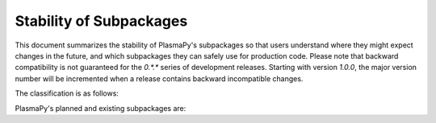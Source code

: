 .. _subpackage-stability:

************************
Stability of Subpackages
************************

.. This document is derived from docs/stability.rst in Astropy.  See
   licenses/Astropy_LICENSE.rst in PlasmaPy's directory.

This document summarizes the stability of PlasmaPy's subpackages so that
users understand where they might expect changes in the future, and
which subpackages they can safely use for production code.  Please note
that backward compatibility is not guaranteed for the `0.*.*` series of
development releases.  Starting with version `1.0.0`, the major version
number will be incremented when a release contains backward incompatible
changes.

The classification is as follows:

.. raw:: html

    <style>
         .planned:before {
              color: #cbcbcb;
              content: "⬤";
         }
         .dev:before {
              color: #ffad00;
              content: "⬤";
         }
         .stable:before {
              color: #4e72c3;
              content: "⬤";
         }
         .mature:before {
              color: #03a913;
              content: "⬤";
         }
         .pendingdep:before {
              color: #a84b03;
              content: "⬤";
         }
         .deprecated:before {
              color: #ff0000;
              content: "⬤";
         }
    </style>

    <table align='center'>
      <tr>
        <td align='center'><span class="planned"></span></td>
        <td>Planned</td>
      </tr>
      <tr>
        <td align='center'><span class="dev"></span></td>
        <td>Actively being developed. Be prepared for possible significant changes.</td>
      </tr>
      <tr>
        <td align='center'><span class="stable"></span></td>
        <td>Reasonably stable. Any significant changes/additions will generally include backwards-compatiblity.</td>
      </tr>
      <tr>
        <td align='center'><span class="mature"></span></td>
        <td>Mature.  Additions/improvements possible, but no major changes planned. </td>
      </tr>
      <tr>
        <td align='center'><span class="pendingdep"></span></td>
        <td>Pending deprecation.  Might be deprecated in a future version.</td>
      </tr>
      <tr>
        <td align='center'><span class="deprecated"></span></td>
        <td>Deprecated.  Might be removed in a future version.</td>
      </tr>
    </table>

PlasmaPy's planned and existing subpackages are:

.. raw:: html

    <table border="1" class="docutils stability" align='center'>
        <tr>
            <th class="head">
                Subpackage
            </th>
            <th class="head">
                &nbsp;
            </th>
            <th class="head">
                Comments
            </th>
        </tr>
        <tr>
            <td>
                plasmapy.atomic
            </td>
            <td align='center'>
                <span class="dev"></span>
            </td>
            <td>
                This package is being actively developed and expanded,
                and there may be backward incompatible changes to the API.
            </td>
        </tr>
        <tr>
            <td>
                plasmapy.classes
            </td>
            <td align='center'>
                <span class="dev"></span>
            </td>
            <td>
                The plan for PlasmaPy's base classes is being planned in
                PLEP 7, which is in the process of being written.  The
                existing functionality is unstable.
            </td>
        </tr>
        <tr>
            <td>
                plasmapy.constants
            </td>
            <td align='center'>
                <span class="stable"></span>
            </td>
            <td>
                We do not anticipate that there will be any major backward
                incompatible changes within the
                <tt class="docutils literal"><span class="pre">constants</span></tt>
                subpackage.  However, the values for constants may be updated
                when improved values become available.
            </td>
        </tr>
        <tr>
            <td>
                plasmapy.diagnostics
            </td>
            <td align='center'>
                <span class="dev"></span>
            </td>
            <td>
                This subpackage is in the early stages of development.
            </td>
        </tr>
        <tr>
            <td>
                plasmapy.mathematics
            </td>
            <td align='center'>
                <span class="dev"></span>
            </td>
            <td>
                The
                <tt class="docutils literal"><span class="pre">mathematics</span></tt>
                subpackage is in the early stages of development.
            </td>
        </tr>
        <tr>
            <td>
                plasmapy.physics
            </td>
            <td align='center'>
                <span class="dev"></span>
            </td>
            <td>
                The
                <tt class="docutils literal"><span class="pre">physics</span></tt>
                subpackage may undergo significant reorganization with potentially
                major changes to the API.  We anticipate that there will be major
                additions to this package.
            </td>
        </tr>
        <tr>
            <td>
                plasmapy.transport
            </td>
            <td align='center'>
                <span class="dev"></span>
            </td>
            <td>
                The
                <tt class="docutils literal"><span class="pre">transport</span></tt>
                subpackage will likely undergo significant reorganization
                and expansion with major changes to the API.
            </td>
        </tr>
        <tr>
            <td>
                plasmapy.utils
            </td>
            <td align='center'>
                <span class="dev"></span>
            </td>
            <td>
                The
                <tt class="docutils literal"><span class="pre">utils</span></tt>
                subpackage may undergo significant reorganization with potentially
                major changes to the API.
            </td>
        </tr>
    </table>
